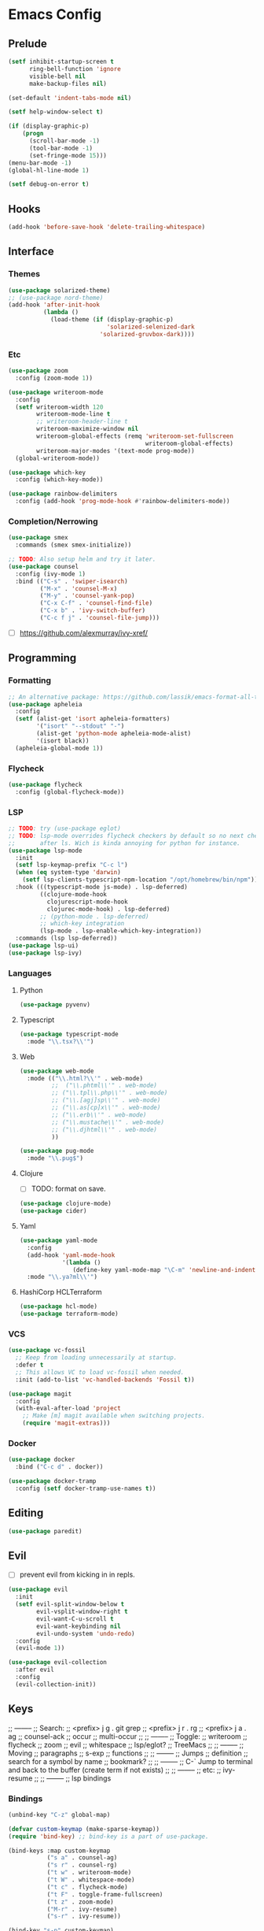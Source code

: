 * Emacs Config
** Prelude
#+BEGIN_SRC emacs-lisp
  (setf inhibit-startup-screen t
        ring-bell-function 'ignore
        visible-bell nil
        make-backup-files nil)

  (set-default 'indent-tabs-mode nil)

  (setf help-window-select t)

  (if (display-graphic-p)
      (progn
        (scroll-bar-mode -1)
        (tool-bar-mode -1)
        (set-fringe-mode 15)))
  (menu-bar-mode -1)
  (global-hl-line-mode 1)

  (setf debug-on-error t)
#+END_SRC
** Hooks
#+BEGIN_SRC emacs-lisp
  (add-hook 'before-save-hook 'delete-trailing-whitespace)
#+END_SRC
** Interface
*** Themes
#+BEGIN_SRC emacs-lisp
  (use-package solarized-theme)
  ;; (use-package nord-theme)
  (add-hook 'after-init-hook
            (lambda ()
              (load-theme (if (display-graphic-p)
                              'solarized-selenized-dark
                            'solarized-gruvbox-dark))))
#+END_SRC
*** Etc
#+BEGIN_SRC emacs-lisp
  (use-package zoom
    :config (zoom-mode 1))

  (use-package writeroom-mode
    :config
    (setf writeroom-width 120
          writeroom-mode-line t
          ;; writeroom-header-line t
          writeroom-maximize-window nil
          writeroom-global-effects (remq 'writeroom-set-fullscreen
                                         writeroom-global-effects)
          writeroom-major-modes '(text-mode prog-mode))
    (global-writeroom-mode))

  (use-package which-key
    :config (which-key-mode))

  (use-package rainbow-delimiters
    :config (add-hook 'prog-mode-hook #'rainbow-delimiters-mode))
#+END_SRC
*** Completion/Nerrowing
#+BEGIN_SRC emacs-lisp
  (use-package smex
    :commands (smex smex-initialize))

  ;; TODO: Also setup helm and try it later.
  (use-package counsel
    :config (ivy-mode 1)
    :bind (("C-s" . 'swiper-isearch)
           ("M-x" . 'counsel-M-x)
           ("M-y" . 'counsel-yank-pop)
           ("C-x C-f" . 'counsel-find-file)
           ("C-x b" . 'ivy-switch-buffer)
           ("C-c f j" . 'counsel-file-jump)))
#+END_SRC
- [ ] https://github.com/alexmurray/ivy-xref/
** Programming
*** Formatting
#+BEGIN_SRC emacs-lisp
  ;; An alternative package: https://github.com/lassik/emacs-format-all-the-code
  (use-package apheleia
    :config
    (setf (alist-get 'isort apheleia-formatters)
          '("isort" "--stdout" "-")
          (alist-get 'python-mode apheleia-mode-alist)
          '(isort black))
    (apheleia-global-mode 1))
#+END_SRC
*** Flycheck
#+BEGIN_SRC emacs-lisp
  (use-package flycheck
    :config (global-flycheck-mode))
#+END_SRC
*** LSP
#+BEGIN_SRC emacs-lisp
  ;; TODO: try (use-package eglot)
  ;; TODO: lsp-mode overrides flycheck checkers by default so no next checker is set
  ;;       after ls. Wich is kinda annoying for python for instance.
  (use-package lsp-mode
    :init
    (setf lsp-keymap-prefix "C-c l")
    (when (eq system-type 'darwin)
      (setf lsp-clients-typescript-npm-location "/opt/homebrew/bin/npm"))
    :hook (((typescript-mode js-mode) . lsp-deferred)
           ((clojure-mode-hook
             clojurescript-mode-hook
             clojurec-mode-hook) . lsp-deferred)
           ;; (python-mode . lsp-deferred)
           ;; which-key integration
           (lsp-mode . lsp-enable-which-key-integration))
    :commands (lsp lsp-deferred))
  (use-package lsp-ui)
  (use-package lsp-ivy)
#+END_SRC
*** Languages
**** Python
#+BEGIN_SRC emacs-lisp
  (use-package pyvenv)
#+END_SRC
**** Typescript
#+BEGIN_SRC emacs-lisp
  (use-package typescript-mode
    :mode "\\.tsx?\\'")
#+END_SRC
**** Web
#+BEGIN_SRC emacs-lisp
  (use-package web-mode
    :mode (("\\.html?\\'" . web-mode)
           ;;  ("\\.phtml\\'" . web-mode)
           ;; ("\\.tpl\\.php\\'" . web-mode)
           ;; ("\\.[agj]sp\\'" . web-mode)
           ;; ("\\.as[cp]x\\'" . web-mode)
           ;; ("\\.erb\\'" . web-mode)
           ;; ("\\.mustache\\'" . web-mode)
           ;; ("\\.djhtml\\'" . web-mode)
           ))

  (use-package pug-mode
    :mode "\\.pug$")
#+END_SRC
**** Clojure
- [ ] TODO: format on save.
#+BEGIN_SRC emacs-lisp
  (use-package clojure-mode)
  (use-package cider)
#+END_SRC
**** Yaml
#+BEGIN_SRC emacs-lisp
  (use-package yaml-mode
    :config
    (add-hook 'yaml-mode-hook
              '(lambda ()
                 (define-key yaml-mode-map "\C-m" 'newline-and-indent)))
    :mode "\\.ya?ml\\'")
#+END_SRC
**** HashiCorp HCLTerraform
#+BEGIN_SRC emacs-lisp
  (use-package hcl-mode)
  (use-package terraform-mode)
#+END_SRC
*** VCS
#+BEGIN_SRC emacs-lisp
  (use-package vc-fossil
    ;; Keep from loading unnecessarily at startup.
    :defer t
    ;; This allows VC to load vc-fossil when needed.
    :init (add-to-list 'vc-handled-backends 'Fossil t))

  (use-package magit
    :config
    (with-eval-after-load 'project
      ;; Make [m] magit available when switching projects.
      (require 'magit-extras)))
#+END_SRC
*** Docker
#+BEGIN_SRC emacs-lisp
  (use-package docker
    :bind ("C-c d" . docker))

  (use-package docker-tramp
    :config (setf docker-tramp-use-names t))
#+END_SRC
** Editing
#+BEGIN_SRC emacs-lisp
  (use-package paredit)
#+END_SRC
** Evil
- [ ] prevent evil from kicking in in repls.
#+BEGIN_SRC emacs-lisp
  (use-package evil
    :init
    (setf evil-split-window-below t
          evil-vsplit-window-right t
          evil-want-C-u-scroll t
          evil-want-keybinding nil
          evil-undo-system 'undo-redo)
    :config
    (evil-mode 1))

  (use-package evil-collection
    :after evil
    :config
    (evil-collection-init))
#+END_SRC

** Keys
;; --------
;; Search:
;;  <prefix> j g . git grep
;;  <prefix> j r . rg
;;  <prefix> j a . ag
;;  counsel-ack
;;  occur
;;  multi-occur
;;
;; --------
;; Toggle:
;;  writeroom
;;  flycheck
;;  zoom
;;  evil
;;  whitespace
;;  lsp/eglot?
;;  TreeMacs
;;
;; --------
;; Moving
;;  paragraphs
;;  s-exp
;;  functions
;;
;; --------
;; Jumps
;;  definition
;;  search for a symbol by name
;;  bookmark?
;;
;; --------
;; C-` Jump to terminal and back to the buffer (create term if not exists)
;;
;; --------
;; etc:
;;  ivy-resume
;;
;; --------
;; lsp bindings

*** Bindings
#+BEGIN_SRC emacs-lisp
  (unbind-key "C-z" global-map)

  (defvar custom-keymap (make-sparse-keymap))
  (require 'bind-key) ;; bind-key is a part of use-package.

  (bind-keys :map custom-keymap
             ("s a" . counsel-ag)
             ("s r" . counsel-rg)
             ("t w" . writeroom-mode)
             ("t W" . whitespace-mode)
             ("t c" . flycheck-mode)
             ("t F" . toggle-frame-fullscreen)
             ("t z" . zoom-mode)
             ("M-r" . ivy-resume)
             ("s-r" . ivy-resume))

  (bind-key "s-p" custom-keymap)
  (bind-key "M-p" custom-keymap)
#+END_SRC
*** Stats
#+BEGIN_SRC emacs-lisp
  (use-package keyfreq
    :config
    (keyfreq-mode 1)
    (keyfreq-autosave-mode 1))
#+END_SRC

* Maybe/Try [0/2]
- [ ] TODO: (desktop-save-mode 1)
- [-] Wanted packages/features: [2/12]
  - [ ] Rename both file and buffer
  - [X] helm/swiper
  - [ ] multiple-cursors
  - [ ] mode-line?
  - [ ] window-management
  - [ ] hydra?
  - [ ] grow/shrink regions?
  - [ ] tree-sitter
  - [ ] ace-jump ace-* ?
  - [X] smartparent
  - [ ] expand-region
  - [ ] copany-mode
